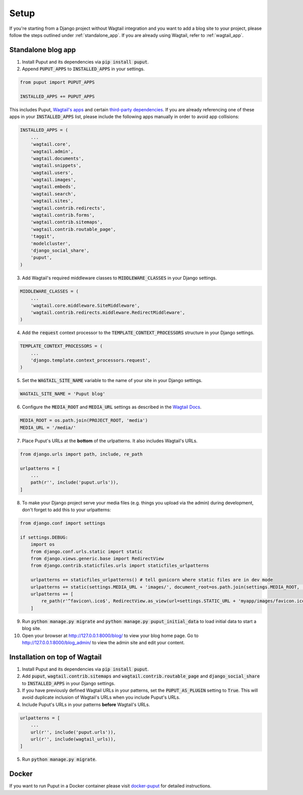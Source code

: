 Setup
=====

If you're starting from a Django project without Wagtail integration and you want to add a blog site to your project,
please follow the steps outlined under :ref:`standalone_app`. If you are already using Wagtail, refer to :ref:`wagtail_app`.

.. _standalone_app:

Standalone blog app
-------------------
1. Install Puput and its dependencies via :code:`pip install puput`.

2. Append :code:`PUPUT_APPS` to :code:`INSTALLED_APPS` in your settings.

.. code-block:: python

    from puput import PUPUT_APPS

    INSTALLED_APPS += PUPUT_APPS

This includes Puput, `Wagtail's apps <http://docs.wagtail.io/en/v1.0/advanced_topics/settings.html#wagtail-apps>`_ and certain `third-party dependencies <http://docs.wagtail.io/en/v1.0/advanced_topics/settings.html#third-party-apps>`_.
If you are already referencing one of these apps in your :code:`INSTALLED_APPS` list, please include the following apps manually in order to avoid app collisions:

.. code-block:: python

    INSTALLED_APPS = (
        ...
        'wagtail.core',
        'wagtail.admin',
        'wagtail.documents',
        'wagtail.snippets',
        'wagtail.users',
        'wagtail.images',
        'wagtail.embeds',
        'wagtail.search',
        'wagtail.sites',
        'wagtail.contrib.redirects',
        'wagtail.contrib.forms',
        'wagtail.contrib.sitemaps',
        'wagtail.contrib.routable_page',
        'taggit',
        'modelcluster',
        'django_social_share',
        'puput',
    )


3. Add Wagtail's required middleware classes to :code:`MIDDLEWARE_CLASSES` in your Django settings.

.. code-block:: python

    MIDDLEWARE_CLASSES = (
        ...
        'wagtail.core.middleware.SiteMiddleware',
        'wagtail.contrib.redirects.middleware.RedirectMiddleware',
    )

4. Add the :code:`request` context processor to the :code:`TEMPLATE_CONTEXT_PROCESSORS` structure in your Django settings.

.. code-block:: python

    TEMPLATE_CONTEXT_PROCESSORS = (
        ...
        'django.template.context_processors.request',
    )

5. Set the :code:`WAGTAIL_SITE_NAME` variable to the name of your site in your Django settings.

.. code-block:: python

    WAGTAIL_SITE_NAME = 'Puput blog'

6. Configure the :code:`MEDIA_ROOT` and :code:`MEDIA_URL` settings as described in the `Wagtail Docs <http://docs.wagtail.io/en/v1.1/advanced_topics/settings.html#ready-to-use-example-configuration-files>`_.

.. code-block:: python

    MEDIA_ROOT = os.path.join(PROJECT_ROOT, 'media')
    MEDIA_URL = '/media/'


7. Place Puput's URLs at the **bottom** of the urlpatterns. It also includes Wagtail's URLs.

.. code-block:: python

    from django.urls import path, include, re_path
    
    urlpatterns = [
        ...
        path(r'', include('puput.urls')),
    ]

8. To make your Django project serve your media files (e.g. things you upload via the admin) during development, don't forget to add this to your urlpatterns:

.. code-block:: python


    from django.conf import settings

    if settings.DEBUG:
        import os
        from django.conf.urls.static import static
        from django.views.generic.base import RedirectView
        from django.contrib.staticfiles.urls import staticfiles_urlpatterns

        urlpatterns += staticfiles_urlpatterns() # tell gunicorn where static files are in dev mode
        urlpatterns += static(settings.MEDIA_URL + 'images/', document_root=os.path.join(settings.MEDIA_ROOT, 'images'))
        urlpatterns += [
            re_path(r'^favicon\.ico$', RedirectView.as_view(url=settings.STATIC_URL + 'myapp/images/favicon.ico')),
        ]


9. Run :code:`python manage.py migrate` and :code:`python manage.py puput_initial_data` to load initial data to start a blog site.
10. Open your browser at http://127.0.0.1:8000/blog/ to view your blog home page. Go to http://127.0.0.1:8000/blog_admin/ to view the admin site and edit your content.

.. _wagtail_app:

Installation on top of Wagtail
------------------------------
1. Install Puput and its dependencies via :code:`pip install puput`.
2. Add :code:`puput`, :code:`wagtail.contrib.sitemaps` and :code:`wagtail.contrib.routable_page` and :code:`django_social_share` to :code:`INSTALLED_APPS` in your Django settings.
3. If you have previously defined Wagtail URLs in your patterns, set the :code:`PUPUT_AS_PLUGIN` setting to :code:`True`. This will avoid duplicate inclusion of Wagtail's URLs when you include Puput's URLs.
4. Include Puput's URLs in your patterns **before** Wagtail's URLs.

.. code-block:: python

    urlpatterns = [
        ...
        url(r'', include('puput.urls')),
        url(r'', include(wagtail_urls)),
    ]

5. Run :code:`python manage.py migrate`.


Docker
------
If you want to run Puput in a Docker container please visit `docker-puput  <https://github.com/APSL/docker-puput/>`_
for detailed instructions.
